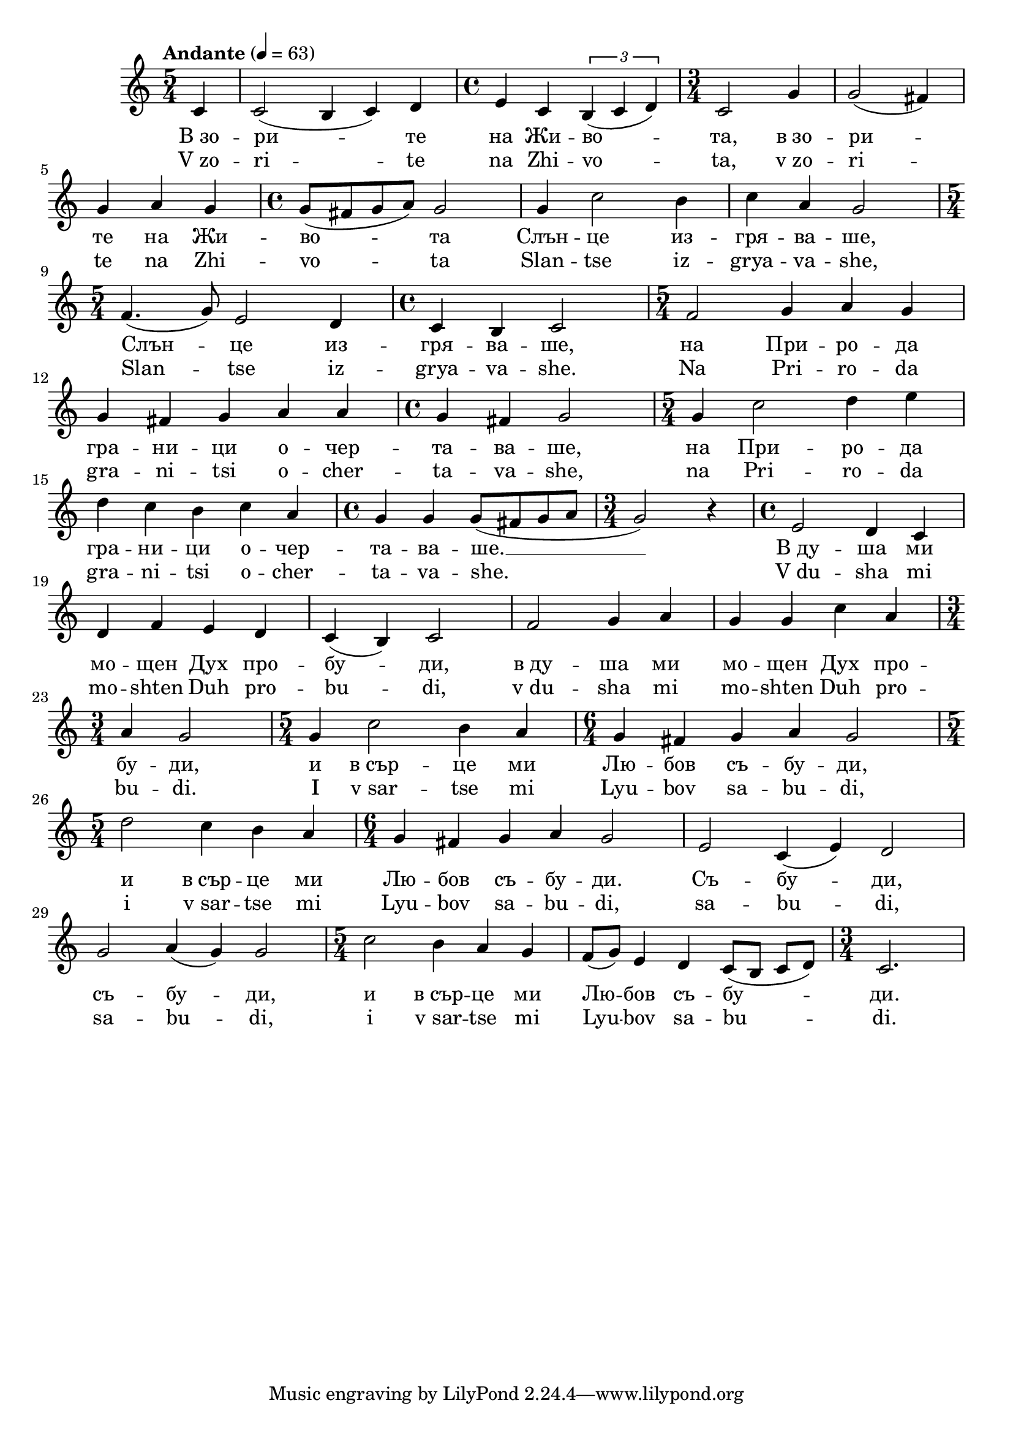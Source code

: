 


melody = \absolute  {
  \clef treble
  \key c \major
  \time 5/4 \tempo "Andante" 4 = 63
 \partial 4
 
c '4 | c'2 ( b4 c' ) d' |\time 4/4  e'4 c' \times 2/3 { b4 ( c'4 d' ) }

\time 3/4  c'2 g'4 |g'2 ( fis'4 ) \break| 

g'4 a' g' | \time 4/4  g'8 ( fis' g' a' ) g'2 g'4 c''2 b'4 | c''4 a' g'2 | \break

\time 5/4  f'4. ( g'8 ) e'2 d'4 |\time 4/4  c'4 b c'2 | \time 5/4  f'2 g'4 a' g' \break |

g'4 fis' g' a' a' | \time 4/4  g'4 fis' g'2 | \time 5/4  g'4 c''2 d''4 e'' \break |

d''4 c'' b' c'' a' | \time 4/4  g'4 g' g'8 ( fis' g' a' | \time 3/4  g'2 ) r4 | \time 4/4  e'2 d'4 c' \break |

d'4 f' e' d' | c'4 ( b ) c'2 | f'2 g'4 a' | g'4 g' c'' a' \break | 

\time 3/4  a'4 g'2 | \time 5/4  g'4 c''2 b'4 a' | \time 6/4  g'4 fis' g' a' g'2 \break | 

  \time 5/4  d''2 c''4 b' a' | \time 6/4  g'4 fis' g' a' g'2 |e'2 c'4 ( e' ) d'2 \break | 
  
  g'2 a'4 ( g' ) g'2 | \time 5/4  c''2 b'4 a' g' | f'8 ( g' ) e'4 d' c'8 ( b c' d' ) |  \time 3/4  c'2. \break

}

text = \lyricmode {В_зо -- ри --
  те на Жи -- во -- та, в_зо -- ри -- те на Жи --
  во -- та Слън -- це из -- гря -- ва -- ше, Слън --
  це из -- гря -- ва -- ше, на При -- ро -- да гра
  -- ни -- ци о -- чер -- та -- ва -- ше, на При --
  ро -- да гра -- ни -- ци о -- чер -- та -- ва --
  ше.  __ В_ду -- ша ми мо -- щен Дух про -- бу --
  ди,  в_ду -- ша ми мо -- щен Дух про -- бу --
  ди, и в_сър -- це ми Лю -- бов съ -- бу -- ди,
  и в_сър -- це ми Лю -- бов съ -- бу -- ди. Съ --
  бу -- ди, съ -- бу -- ди, и в_сър -- це ми Лю --
  бов съ -- бу -- ди.

 
 
}

textL = \lyricmode { V_zo -- ri -- te
  na Zhi -- vo -- ta, v_zo -- ri -- te na Zhi -- vo -- ta Slan --
  tse iz -- grya -- va -- she, Slan -- tse iz -- grya -- va --
  she. Na Pri -- ro -- da gra -- ni -- tsi o -- cher -- ta -- va --
  she, na Pri -- ro -- da gra -- ni -- tsi o -- cher -- ta -- va --
  she. V_du -- sha mi mo -- shten Duh pro -- bu -- di, v_du --
  sha mi mo -- shten Duh pro -- bu -- di. I v_sar -- tse mi Lyu --
  bov sa -- bu -- di, i v_sar -- tse mi Lyu -- bov sa -- bu --
  di, sa -- bu -- di, sa -- bu -- di, i v_sar -- tse mi Lyu --
  bov sa -- bu -- di.
 
 
}

\score{
 \header {
  title = \markup { \fontsize #-3 "Небето се отваря / Nebeto se otvaria" }
  %subtitle = \markup \center-column { " " \vspace #1 } 
  
  tagline = " " %supress footer Music engraving by LilyPond 2.18.0—www.lilypond.org
 % arranger = \markup { \fontsize #+1 "Контекстуализация: Йордан Камджалов / Contextualization: Yordan Kamdzhalov" }
  %composer = \markup \center-column { "Бейнса Дуно / Beinsa Duno" \vspace #1 } 

}
  <<
    \new Voice = "one" {
      
      \melody
    }
    \new Lyrics \lyricsto "one" \text
    \new Lyrics \lyricsto "one" \textL
  >>
 
}